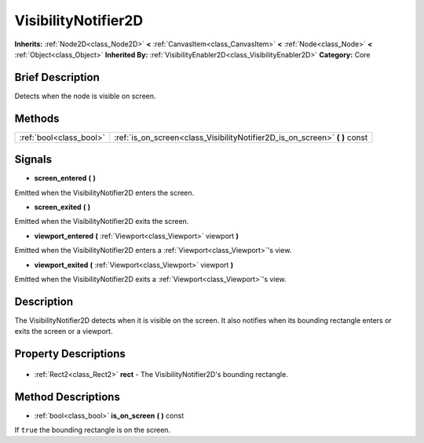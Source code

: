 .. Generated automatically by doc/tools/makerst.py in Godot's source tree.
.. DO NOT EDIT THIS FILE, but the VisibilityNotifier2D.xml source instead.
.. The source is found in doc/classes or modules/<name>/doc_classes.

.. _class_VisibilityNotifier2D:

VisibilityNotifier2D
====================

**Inherits:** :ref:`Node2D<class_Node2D>` **<** :ref:`CanvasItem<class_CanvasItem>` **<** :ref:`Node<class_Node>` **<** :ref:`Object<class_Object>`
**Inherited By:** :ref:`VisibilityEnabler2D<class_VisibilityEnabler2D>`
**Category:** Core

Brief Description
-----------------

Detects when the node is visible on screen.

Methods
-------

+--------------------------+--------------------------------------------------------------------------------+
| :ref:`bool<class_bool>`  | :ref:`is_on_screen<class_VisibilityNotifier2D_is_on_screen>` **(** **)** const |
+--------------------------+--------------------------------------------------------------------------------+

Signals
-------

.. _class_VisibilityNotifier2D_screen_entered:

- **screen_entered** **(** **)**

Emitted when the VisibilityNotifier2D enters the screen.

.. _class_VisibilityNotifier2D_screen_exited:

- **screen_exited** **(** **)**

Emitted when the VisibilityNotifier2D exits the screen.

.. _class_VisibilityNotifier2D_viewport_entered:

- **viewport_entered** **(** :ref:`Viewport<class_Viewport>` viewport **)**

Emitted when the VisibilityNotifier2D enters a :ref:`Viewport<class_Viewport>`'s view.

.. _class_VisibilityNotifier2D_viewport_exited:

- **viewport_exited** **(** :ref:`Viewport<class_Viewport>` viewport **)**

Emitted when the VisibilityNotifier2D exits a :ref:`Viewport<class_Viewport>`'s view.


Description
-----------

The VisibilityNotifier2D detects when it is visible on the screen. It also notifies when its bounding rectangle enters or exits the screen or a viewport.

Property Descriptions
---------------------

  .. _class_VisibilityNotifier2D_rect:

- :ref:`Rect2<class_Rect2>` **rect** - The VisibilityNotifier2D's bounding rectangle.


Method Descriptions
-------------------

.. _class_VisibilityNotifier2D_is_on_screen:

- :ref:`bool<class_bool>` **is_on_screen** **(** **)** const

If ``true`` the bounding rectangle is on the screen.


